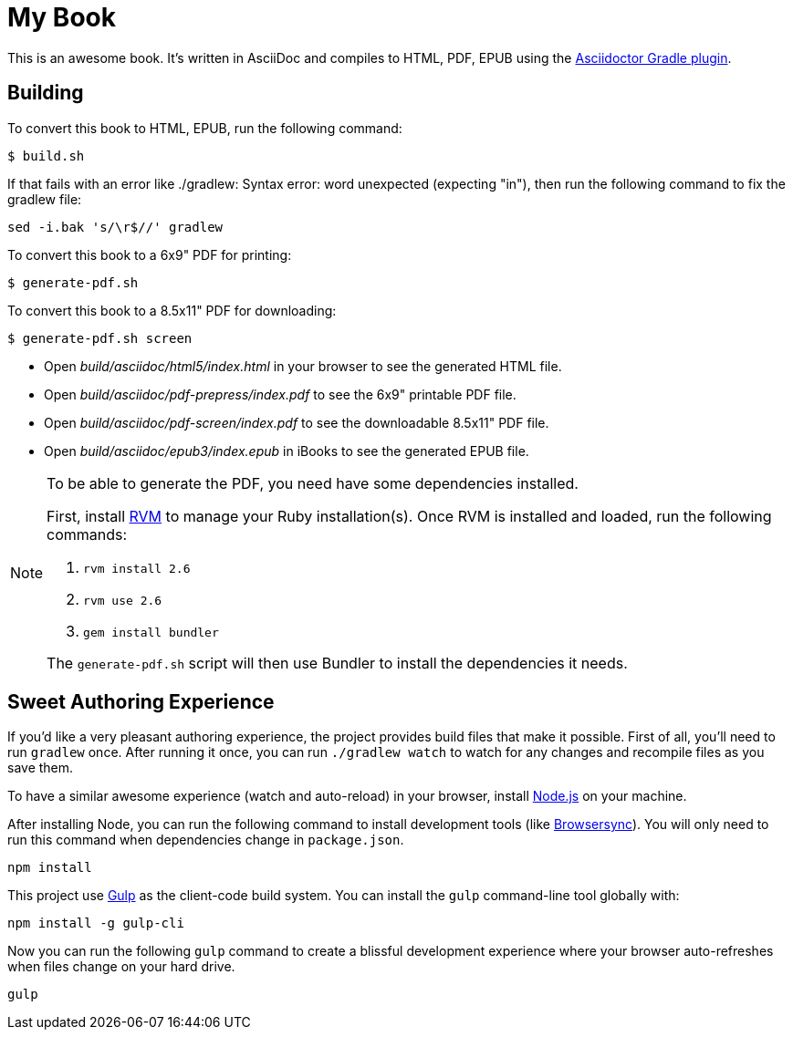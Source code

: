 = My Book

This is an awesome book. It's written in AsciiDoc and compiles to HTML, PDF, EPUB using the
http://asciidoctor.org/docs/asciidoctor-gradle-plugin/[Asciidoctor Gradle plugin].

== Building

To convert this book to HTML, EPUB, run the following command:

----
$ build.sh
----

If that fails with an error like ./gradlew: Syntax error: word unexpected (expecting "in"), then run the following command to fix the gradlew file:

----
sed -i.bak 's/\r$//' gradlew
----

To convert this book to a 6x9" PDF for printing:

----
$ generate-pdf.sh
----

To convert this book to a 8.5x11" PDF for downloading:

----
$ generate-pdf.sh screen
----

* Open _build/asciidoc/html5/index.html_ in your browser to see the generated HTML file.
* Open _build/asciidoc/pdf-prepress/index.pdf_ to see the 6x9" printable PDF file.
* Open _build/asciidoc/pdf-screen/index.pdf_ to see the downloadable 8.5x11" PDF file.
* Open _build/asciidoc/epub3/index.epub_ in iBooks to see the generated EPUB file.

[NOTE]
====
To be able to generate the PDF, you need have some dependencies installed.

First, install https://rvm.io/rvm/install#basic-install[RVM] to manage your Ruby installation(s).
Once RVM is installed and loaded, run the following commands:

. `rvm install 2.6`
. `rvm use 2.6`
. `gem install bundler`

The `generate-pdf.sh` script will then use Bundler to install the dependencies it needs.
====

== Sweet Authoring Experience

If you'd like a very pleasant authoring experience, the project provides build files that make it possible. First of all,
you'll need to run `gradlew` once. After running it once, you can run `./gradlew watch` to watch for any changes and
recompile files as you save them.

To have a similar awesome experience (watch and auto-reload) in your browser, install https://nodejs.org/[Node.js] on your machine.

After installing Node, you can run the following command to install development tools (like http://www.browsersync.io/[Browsersync]).
You will only need to run this command when dependencies change in `package.json`.

----
npm install
----

This project use http://gulpjs.com/[Gulp] as the client-code build system. You can install the `gulp` command-line
tool globally with:

----
npm install -g gulp-cli
----

Now you can run the following `gulp` command to create a blissful development experience where your browser auto-refreshes
when files change on your hard drive.

----
gulp
----
